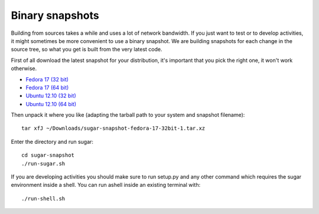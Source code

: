Binary snapshots
================

Building from sources takes a while and uses a lot of network bandwidth. If
you just want to test or to develop activities, it might sometimes be more
convenient to use a binary snapshot. We are building snapshots for each change
in the source tree, so what you get is built from the very latest code.

First of all download the latest snapshot for your distribution, it's important that you pick the right one, it won't work otherwise.

* `Fedora 17 (32 bit) <http://sugarlabs.org/~dnarvaez/snapshots/fedora-17-32bit/latest>`_
* `Fedora 17 (64 bit) <http://sugarlabs.org/~dnarvaez/snapshots/fedora-17-64bit/latest>`_
* `Ubuntu 12.10 (32 bit) <http://sugarlabs.org/~dnarvaez/snapshots/ubuntu-12.10-32bit/latest>`_
* `Ubuntu 12.10 (64 bit) <http://sugarlabs.org/~dnarvaez/snapshots/ubuntu-12.10-64bit/latest>`_

Then unpack it where you like (adapting the tarball path to your system and
snapshot filename)::

    tar xfJ ~/Downloads/sugar-snapshot-fedora-17-32bit-1.tar.xz

Enter the directory and run sugar::

    cd sugar-snapshot
    ./run-sugar.sh

If you are developing activities you should make sure to run setup.py and any
other command which requires the sugar environment inside a shell. You can run ashell inside an existing terminal with::

    ./run-shell.sh
